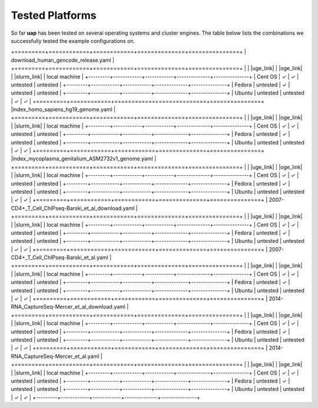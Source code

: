 ..
  This is the documentation for uap. Please keep lines under
  80 characters if you can and start each sentence on a new line as it 
  decreases maintenance and makes diffs more readable.
  
.. title:: Tested Platforms

.. _platforms:

****************
Tested Platforms
****************

So far **uap** has been tested on several operating systems and cluster engines.
The table below lists the combinations we successfully tested the example
configurations on.

+=========+============+============+==============+===============+
| download_human_gencode_release.yaml                              |
+=========+============+============+==============+===============+
|         | |uge_link| | |oge_link| | |slurm_link| | local machine |
+---------+------------+------------+--------------+---------------+
| Cent OS | |check|    | |check|    | untested     | untested      |
+---------+------------+------------+--------------+---------------+
| Fedora  | untested   | |check|    | untested     | untested      |
+---------+------------+------------+--------------+---------------+
| Ubuntu  | untested   | untested   | |check|      | |check|       |
+=========+============+============+==============+===============+
|index_homo_sapiens_hg19_genome.yaml                               |
+=========+============+============+==============+===============+
|         | |uge_link| | |oge_link| | |slurm_link| | local machine |
+---------+------------+------------+--------------+---------------+
| Cent OS | |check|    | |check|    | untested     | untested      |
+---------+------------+------------+--------------+---------------+
| Fedora  | untested   | |check|    | untested     | untested      |
+---------+------------+------------+--------------+---------------+
| Ubuntu  | untested   | untested   | |check|      | |check|       |
+=========+============+============+==============+===============+
|index_mycoplasma_genitalium_ASM2732v1_genome.yaml                 |
+=========+============+============+==============+===============+
|         | |uge_link| | |oge_link| | |slurm_link| | local machine |
+---------+------------+------------+--------------+---------------+
| Cent OS | |check|    | |check|    | untested     | untested      |
+---------+------------+------------+--------------+---------------+
| Fedora  | untested   | |check|    | untested     | untested      |
+---------+------------+------------+--------------+---------------+
| Ubuntu  | untested   | untested   | |check|      | |check|       |
+=========+============+============+==============+===============+
|  2007-CD4+_T_Cell_ChIPseq-Barski_et_al_download.yaml             |
+=========+============+============+==============+===============+
|         | |uge_link| | |oge_link| | |slurm_link| | local machine |
+---------+------------+------------+--------------+---------------+
| Cent OS | |check|    | |check|    | untested     | untested      |
+---------+------------+------------+--------------+---------------+
| Fedora  | untested   | |check|    | untested     | untested      |
+---------+------------+------------+--------------+---------------+
| Ubuntu  | untested   | untested   | |check|      | |check|       |
+=========+============+============+==============+===============+
|  2007-CD4+_T_Cell_ChIPseq-Barski_et_al.yaml                      |
+=========+============+============+==============+===============+
|         | |uge_link| | |oge_link| | |slurm_link| | local machine |
+---------+------------+------------+--------------+---------------+
| Cent OS | |check|    | |check|    | untested     | untested      |
+---------+------------+------------+--------------+---------------+
| Fedora  | untested   | |check|    | untested     | untested      |
+---------+------------+------------+--------------+---------------+
| Ubuntu  | untested   | untested   | |check|      | |check|       |
+=========+============+============+==============+===============+
| 2014-RNA_CaptureSeq-Mercer_et_al_download.yaml                   |
+=========+============+============+==============+===============+
|         | |uge_link| | |oge_link| | |slurm_link| | local machine |
+---------+------------+------------+--------------+---------------+
| Cent OS | |check|    | |check|    | untested     | untested      |
+---------+------------+------------+--------------+---------------+
| Fedora  | untested   | |check|    | untested     | untested      |
+---------+------------+------------+--------------+---------------+
| Ubuntu  | untested   | untested   | |check|      | |check|       |
+=========+============+============+==============+===============+
| 2014-RNA_CaptureSeq-Mercer_et_al.yaml                            |
+=========+============+============+==============+===============+
|         | |uge_link| | |oge_link| | |slurm_link| | local machine |
+---------+------------+------------+--------------+---------------+
| Cent OS | |check|    | |check|    | untested     | untested      |
+---------+------------+------------+--------------+---------------+
| Fedora  | untested   | |check|    | untested     | untested      |
+---------+------------+------------+--------------+---------------+
| Ubuntu  | untested   | untested   | |check|      | |check|       |
+---------+------------+------------+--------------+---------------+

.. |check| unicode:: U+2713

.. |uge_link| raw:: html
 
   <a href="http://www.univa.com/products/" target="_blank">UGE</a>

.. |oge_link| raw:: html

   <a href="http://www.univa.com/oracle" target="_blank">OGE/SGE</a>

.. |slurm_link| raw:: html
      
   <a href="http://slurm.schedmd.com/" target="_blank">SLURM</a>
